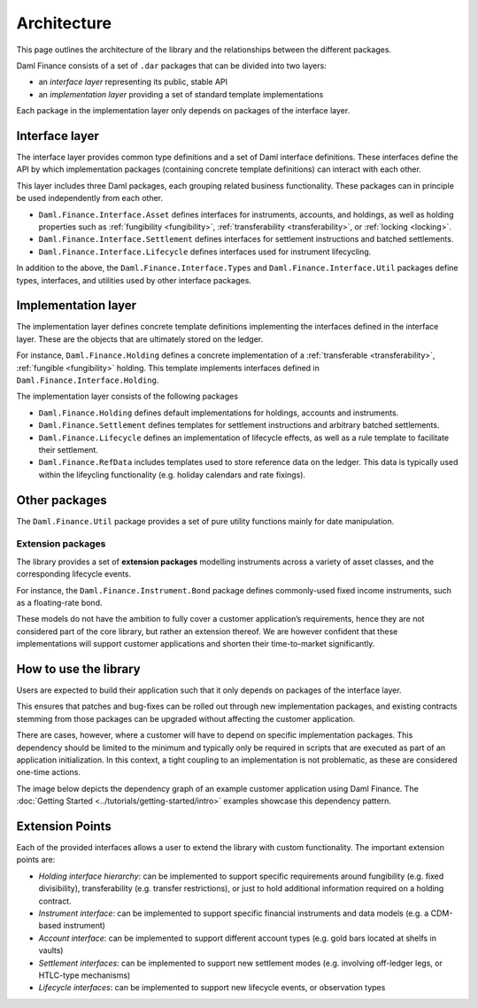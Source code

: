 .. Copyright (c) 2022 Digital Asset (Switzerland) GmbH and/or its affiliates. All rights reserved.
.. SPDX-License-Identifier: Apache-2.0

Architecture
############

This page outlines the architecture of the library and the relationships
between the different packages.

Daml Finance consists of a set of ``.dar`` packages that can be divided
into two layers:

-  an *interface layer* representing its public, stable API
-  an *implementation layer* providing a set of standard template
   implementations

Each package in the implementation layer only depends on packages of the
interface layer.

Interface layer
***************

The interface layer provides common type definitions and a set of Daml
interface definitions. These interfaces define the API by which
implementation packages (containing concrete template definitions) can
interact with each other.

This layer includes three Daml packages, each grouping related business
functionality. These packages can in principle be used independently
from each other.

-  ``Daml.Finance.Interface.Asset`` defines interfaces for instruments,
   accounts, and holdings, as well as holding properties such as
   :ref:`fungibility <fungibility>`, :ref:`transferability <transferability>`, or :ref:`locking <locking>`.
-  ``Daml.Finance.Interface.Settlement`` defines interfaces for
   settlement instructions and batched settlements.
-  ``Daml.Finance.Interface.Lifecycle`` defines interfaces used for
   instrument lifecycling.

In addition to the above, the ``Daml.Finance.Interface.Types`` and ``Daml.Finance.Interface.Util``
packages define types, interfaces, and utilities used by other interface packages.

Implementation layer
********************

The implementation layer defines concrete template definitions
implementing the interfaces defined in the interface layer. These are
the objects that are ultimately stored on the ledger.

For instance, ``Daml.Finance.Holding`` defines a concrete implementation
of a :ref:`transferable <transferability>`, :ref:`fungible <fungibility>` holding. This template implements
interfaces defined in ``Daml.Finance.Interface.Holding``.

The implementation layer consists of the following packages

-  ``Daml.Finance.Holding`` defines default implementations for holdings,
   accounts and instruments.
-  ``Daml.Finance.Settlement`` defines templates for settlement
   instructions and arbitrary batched settlements.
-  ``Daml.Finance.Lifecycle`` defines an implementation of lifecycle
   effects, as well as a rule template to facilitate their settlement.
-  ``Daml.Finance.RefData`` includes templates used to store reference
   data on the ledger. This data is typically used within the lifeycling
   functionality (e.g. holiday calendars and rate fixings).

Other packages
**************

The ``Daml.Finance.Util`` package provides a set of pure utility
functions mainly for date manipulation.

Extension packages
==================

The library provides a set of **extension packages** modelling
instruments across a variety of asset classes, and the corresponding
lifecycle events.

For instance, the ``Daml.Finance.Instrument.Bond`` package defines commonly-used
fixed income instruments, such as a floating-rate bond.

These models do not have the ambition to fully cover a customer
application’s requirements, hence they are not considered part of the
core library, but rather an extension thereof. We are however confident
that these implementations will support customer applications and
shorten their time-to-market significantly.

How to use the library
**********************

Users are expected to build their application such that it only depends
on packages of the interface layer.

This ensures that patches and bug-fixes can be rolled out through new
implementation packages, and existing contracts stemming from those
packages can be upgraded without affecting the customer application.

There are cases, however, where a customer will have to depend on
specific implementation packages. This dependency should be limited to
the minimum and typically only be required in scripts that are executed
as part of an application initialization. In this context, a tight
coupling to an implementation is not problematic, as these are
considered one-time actions.

The image below depicts the dependency graph of an example customer
application using Daml Finance. The :doc:`Getting Started <../tutorials/getting-started/intro>` examples showcase this dependency pattern.

.. image:: ../images/customer_integration_example.png

Extension Points
****************

Each of the provided interfaces allows a user to extend the library with custom functionality. The important extension points are:

-  *Holding interface hierarchy*: can be implemented to support specific requirements around fungibility (e.g. fixed divisibility), transferability (e.g. transfer restrictions), or just to hold additional information required on a holding contract.
-  *Instrument interface*: can be implemented to support specific financial instruments and data models (e.g. a CDM-based instrument)
-  *Account interface*: can be implemented to support different account types (e.g. gold bars located at shelfs in vaults)
-  *Settlement interfaces*: can be implemented to support new settlement modes (e.g. involving off-ledger legs, or HTLC-type mechanisms)
-  *Lifecycle interfaces*: can be implemented to support new lifecycle events, or observation types
